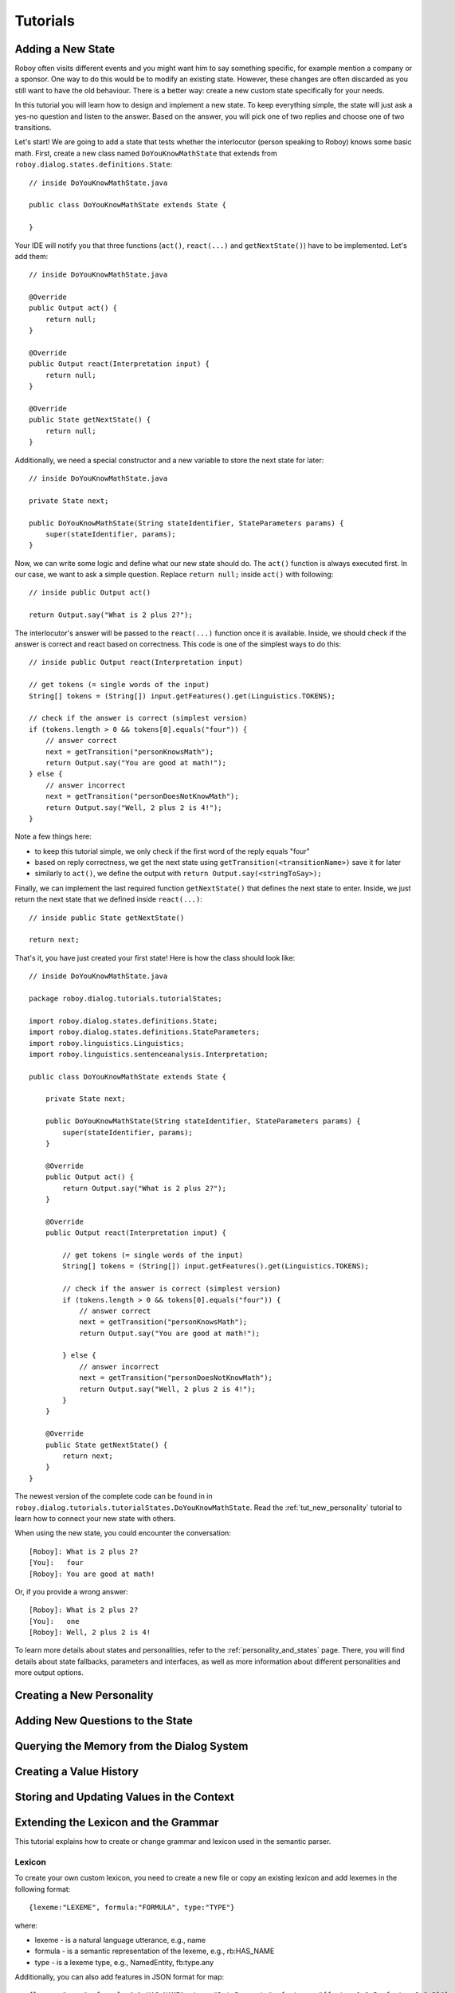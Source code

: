 Tutorials
=========

.. highlight:: java

Adding a New State
------------------

Roboy often visits different events and you might want him to say something specific, for example mention a company or a sponsor. One way to do this would be to modify an existing state. However, these changes are often discarded as you still want to have the old behaviour. There is a better way: create a new custom state specifically for your needs.

In this tutorial you will learn how to design and implement a new state. To keep everything simple, the state will just ask a yes-no question and listen to the answer. Based on the answer, you will pick one of two replies and choose one of two transitions.

Let's start! We are going to add a state that tests whether the interlocutor (person speaking to Roboy) knows some basic math. First, create a new class named ``DoYouKnowMathState`` that extends from ``roboy.dialog.states.definitions.State``::

    // inside DoYouKnowMathState.java

    public class DoYouKnowMathState extends State {

    }

Your IDE will notify you that three functions (``act()``, ``react(...)`` and ``getNextState()``) have to be implemented. Let's add them::

    // inside DoYouKnowMathState.java

    @Override
    public Output act() {
        return null;
    }

    @Override
    public Output react(Interpretation input) {
        return null;
    }

    @Override
    public State getNextState() {
        return null;
    }

Additionally, we need a special constructor and a new variable to store the next state for later::

    // inside DoYouKnowMathState.java

    private State next;

    public DoYouKnowMathState(String stateIdentifier, StateParameters params) {
        super(stateIdentifier, params);
    }

Now, we can write some logic and define what our new state should do. The ``act()`` function is always executed first. In our case, we want to ask a simple question. Replace ``return null;`` inside ``act()`` with following::

    // inside public Output act()

    return Output.say("What is 2 plus 2?");

The interlocutor's answer will be passed to the ``react(...)`` function once it is available. Inside, we should check if the answer is correct and react based on correctness. This code is one of the simplest ways to do this::

    // inside public Output react(Interpretation input)

    // get tokens (= single words of the input)
    String[] tokens = (String[]) input.getFeatures().get(Linguistics.TOKENS);

    // check if the answer is correct (simplest version)
    if (tokens.length > 0 && tokens[0].equals("four")) {
        // answer correct
        next = getTransition("personKnowsMath");
        return Output.say("You are good at math!");
    } else {
        // answer incorrect
        next = getTransition("personDoesNotKnowMath");
        return Output.say("Well, 2 plus 2 is 4!");
    }

Note a few things here:

- to keep this tutorial simple, we only check if the first word of the reply equals "four"
- based on reply correctness, we get the next state using ``getTransition(<transitionName>)`` save it for later
- similarly to ``act()``, we define the output with ``return Output.say(<stringToSay>);``

Finally, we can implement the last required function ``getNextState()`` that defines the next state to enter. Inside, we just return the next state that we defined inside ``react(...)``::

    // inside public State getNextState()

    return next;

That's it, you have just created your first state! Here is how the class should look like::

    // inside DoYouKnowMathState.java

    package roboy.dialog.tutorials.tutorialStates;

    import roboy.dialog.states.definitions.State;
    import roboy.dialog.states.definitions.StateParameters;
    import roboy.linguistics.Linguistics;
    import roboy.linguistics.sentenceanalysis.Interpretation;

    public class DoYouKnowMathState extends State {

        private State next;

        public DoYouKnowMathState(String stateIdentifier, StateParameters params) {
            super(stateIdentifier, params);
        }

        @Override
        public Output act() {
            return Output.say("What is 2 plus 2?");
        }

        @Override
        public Output react(Interpretation input) {

            // get tokens (= single words of the input)
            String[] tokens = (String[]) input.getFeatures().get(Linguistics.TOKENS);

            // check if the answer is correct (simplest version)
            if (tokens.length > 0 && tokens[0].equals("four")) {
                // answer correct
                next = getTransition("personKnowsMath");
                return Output.say("You are good at math!");

            } else {
                // answer incorrect
                next = getTransition("personDoesNotKnowMath");
                return Output.say("Well, 2 plus 2 is 4!");
            }
        }

        @Override
        public State getNextState() {
            return next;
        }
    }


The newest version of the complete code can be found in in ``roboy.dialog.tutorials.tutorialStates.DoYouKnowMathState``. Read the :ref:`tut_new_personality` tutorial to learn how to connect your new state with others.

When using the new state, you could encounter the conversation::

    [Roboy]: What is 2 plus 2?
    [You]:   four
    [Roboy]: You are good at math!

Or, if you provide a wrong answer::

    [Roboy]: What is 2 plus 2?
    [You]:   one
    [Roboy]: Well, 2 plus 2 is 4!

To learn more details about states and personalities, refer to the :ref:`personality_and_states` page. There, you will find details about state fallbacks, parameters and interfaces, as well as more information about different personalities and more output options.

.. _tut_new_personality:

Creating a New Personality
--------------------------


Adding New Questions to the State
---------------------------------


Querying the Memory from the Dialog System
------------------------------------------


Creating a Value History
------------------------


Storing and Updating Values in the Context
------------------------------------------


Extending the Lexicon and the Grammar
-------------------------------------

This tutorial explains how to create or change grammar and lexicon used in the semantic parser.

Lexicon
"""""""

To create your own custom lexicon, you need to create a new file or copy an existing lexicon and add lexemes in the following format::

    {lexeme:"LEXEME", formula:"FORMULA", type:"TYPE"}

where:

- lexeme - is a natural language utterance, e.g., name

- formula - is a semantic representation of the lexeme, e.g., rb:HAS_NAME

- type - is a lexeme type, e.g., NamedEntity, fb:type.any

Additionally, you can also add features in JSON format for map::

    {lexeme:"name", formula:"rb:HAS_NAME", type:"DataProperty", features:"{feature1:0.5, feature2:0.3}"}

Grammar
"""""""

To create your own custom grammar, you need to create a new file or copy existing grammar and add rules in the following format::

    (rule [Category] ([Expression]) ([Function]))

where:

- Category - is a category of rule, for root derivation use $ROOT

- Expression - is a format of text accepted by the rule expressed in your custom categories or names, e.g., $PHRASE, $TOKEN, $Expr

- Function - semantic function that should be applied to specified pattern, e.g., IdentityFn

Example rules::

    (rule $ROOT ((what optional) (is optional) $Expr (? optional)) (IdentityFn))
    (rule $Expr ($Expr $Conversion) (JoinFn backward))

For in-depth tutorial on expression and function types, refer to original SEMPRE `tutorial <https://github.com/percyliang/sempre/blob/master/TUTORIAL.md>`_ or `documentation <https://github.com/percyliang/sempre/blob/master/DOCUMENTATION.md>`_

Used files in configuration
"""""""""""""""""""""""""""

To use created files, you need to set the correct parameter in ``pom.xml`` file.
For grammar::

    -Grammar.inPaths

For lexicon::

    -SimpleLexicon.inPaths

Scoring Functions and Knowledge Retrieval
-----------------------------------------

Currently, our semantic parser uses error retrieval mechanism that can be modified in the following steps:

Scoring Function
""""""""""""""""

1. Move to package::

    edu.stanford.nlp.sempre.roboy.score

2. Implement ``edu.stanford.nlp.sempre.roboy.score.ScoringFunction`` class with score method.

3. Add scoring function in constructor of ``edu.stanford.nlp.sempre.roboy.ErrorRetrieval`` class.

Knowledge Retriever
"""""""""""""""""""

1. Move to package::

    edu.stanford.nlp.sempre.roboy.error

2. Implement ``edu.stanford.nlp.sempre.roboy.error.KnowledgeRetriever`` class with analyze method.

3. Add knowledge retriever in constructor of ``edu.stanford.nlp.sempre.roboy.ErrorRetrieval`` class.

Editing the Config File
-----------------------